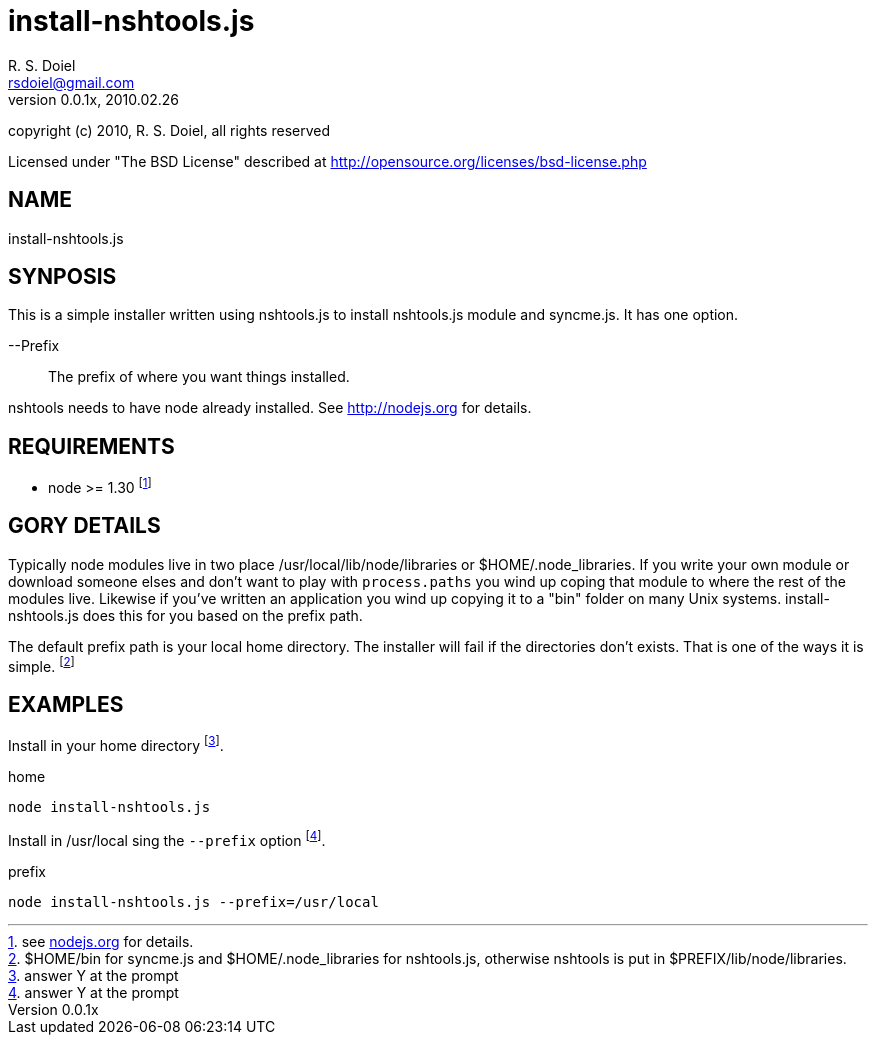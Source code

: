 install-nshtools.js
===================
R. S. Doiel <rsdoiel@gmail.com>
Version, 0.0.1x, 2010.02.26

copyright (c) 2010, R. S. Doiel, all rights reserved

Licensed under "The BSD License" described at http://opensource.org/licenses/bsd-license.php

== NAME

install-nshtools.js

== SYNPOSIS

This is a simple installer written using nshtools.js to install nshtools.js module and syncme.js. It has one option.

--Prefix::
        The prefix of where you want things installed.

nshtools needs to have node already installed. See link:http://nodejs.org[http://nodejs.org] for details.

== REQUIREMENTS

* node >= 1.30 footnote:[see link:http://nodejs.org[nodejs.org] for details.]

== GORY DETAILS

Typically node modules live in two place /usr/local/lib/node/libraries or $HOME/.node_libraries. If you write your own module or download someone elses and don't want to play with `process.paths` you wind up coping that module to where the rest of the modules live.  Likewise if you've written an application you wind up copying it to a "bin" folder on many Unix systems. install-nshtools.js does this for you based on the prefix path.

The default prefix path is your local home directory. The installer will fail if the directories don't exists. That is one of the ways it is simple. footnote:[$HOME/bin for syncme.js and $HOME/.node_libraries for nshtools.js, otherwise nshtools is put in $PREFIX/lib/node/libraries.]

== EXAMPLES

Install in your home directory footnote:[answer Y at the prompt].

.home
----
node install-nshtools.js
----

Install in /usr/local sing the `--prefix` option footnote:[answer Y at the prompt].

.prefix
----
node install-nshtools.js --prefix=/usr/local
----




